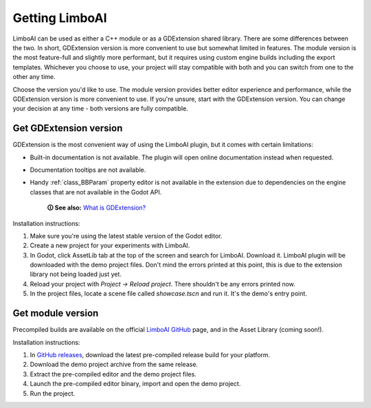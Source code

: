 Getting LimboAI
===============

LimboAI can be used as either a C++ module or as a GDExtension shared library.
There are some differences between the two. In short, GDExtension version is more
convenient to use but somewhat limited in features. The module version is the most feature-full and slightly more performant, but it requires using custom engine builds including the export templates.
Whichever you choose to use, your project will stay compatible with both and you can switch from one to
the other any time.

Choose the version you'd like to use. The module version provides better editor
experience and performance, while the GDExtension version is more convenient to use.
If you're unsure, start with the GDExtension version.
You can change your decision at any time - both versions are fully compatible.

Get GDExtension version
------------------------

GDExtension is the most convenient way of using the LimboAI plugin, but it comes
with certain limitations:

* Built-in documentation is not available. The plugin will open online documentation instead when requested.
* Documentation tooltips are not available.
* Handy :ref:`class_BBParam` property editor is not available in the extension due to dependencies on the engine classes that are not available in the Godot API.

    **🛈 See also:** `What is GDExtension? <https://docs.godotengine.org/en/stable/tutorials/scripting/gdextension/what_is_gdextension.html#what-is-gdextension>`_

Installation instructions:

1. Make sure you're using the latest stable version of the Godot editor.
2. Create a new project for your experiments with LimboAI.
3. In Godot, click AssetLib tab at the top of the screen and search for LimboAI. Download it. LimboAI plugin will be downloaded with the demo project files. Don't mind the errors printed at this point, this is due to the extension library not being loaded just yet.
4. Reload your project with `Project -> Reload project`. There shouldn't be any errors printed now.
5. In the project files, locate a scene file called `showcase.tscn` and run it. It's the demo's entry point.

Get module version
-------------------

Precompiled builds are available on the official
`LimboAI GitHub <https://github.com/limbonaut/limboai#getting-limboai>`_ page,
and in the Asset Library (coming soon!).

Installation instructions:

1. In `GitHub releases <https://github.com/limbonaut/limboai/releases/>`_, download the latest pre-compiled release build for your platform.
2. Download the demo project archive from the same release.
3. Extract the pre-compiled editor and the demo project files.
4. Launch the pre-compiled editor binary, import and open the demo project.
5. Run the project.
